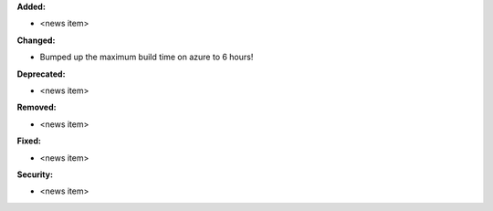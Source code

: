 **Added:**

* <news item>

**Changed:**

* Bumped up the maximum build time on azure to 6 hours!

**Deprecated:**

* <news item>

**Removed:**

* <news item>

**Fixed:**

* <news item>

**Security:**

* <news item>

